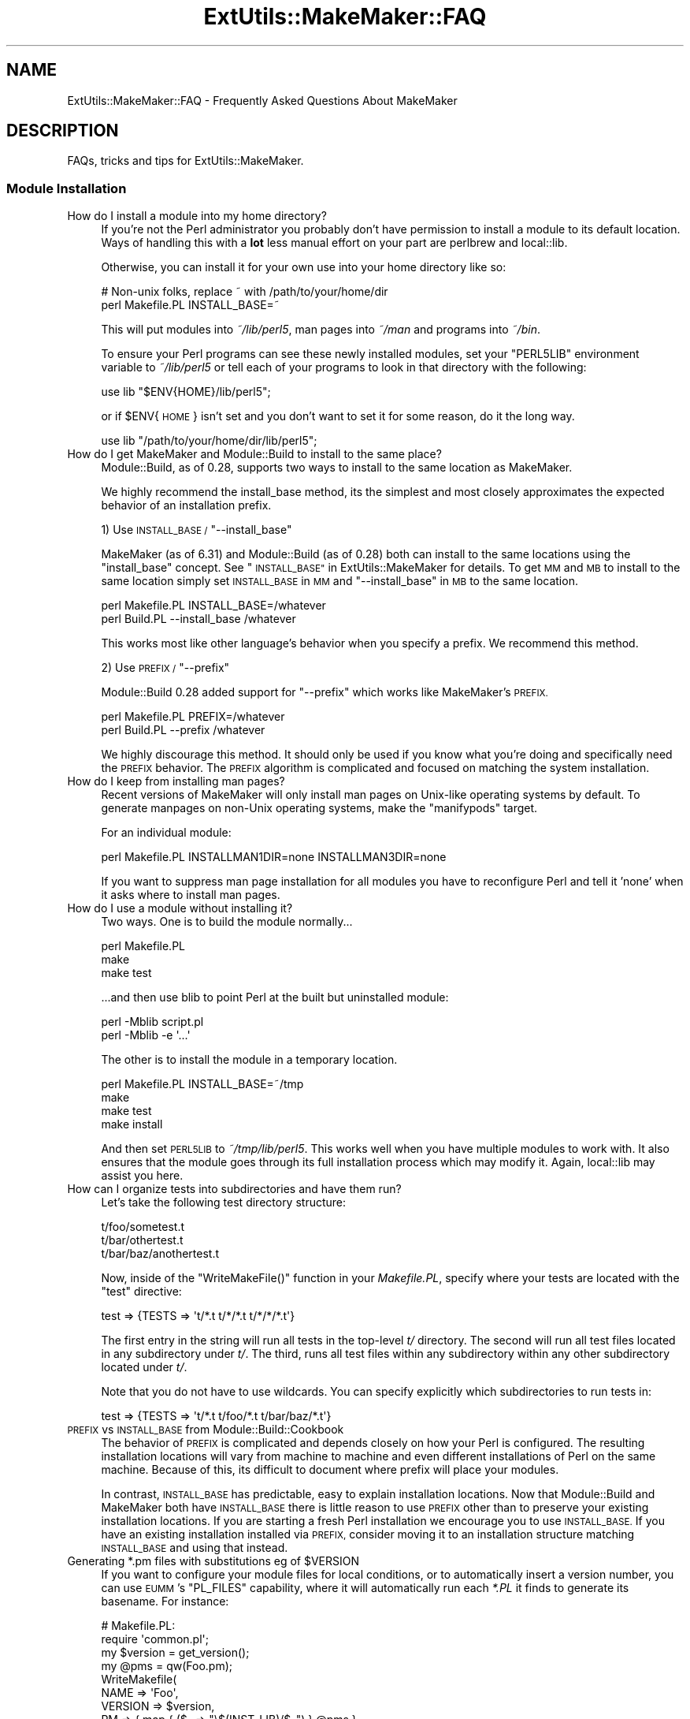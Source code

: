.\" Automatically generated by Pod::Man 2.27 (Pod::Simple 3.28)
.\"
.\" Standard preamble:
.\" ========================================================================
.de Sp \" Vertical space (when we can't use .PP)
.if t .sp .5v
.if n .sp
..
.de Vb \" Begin verbatim text
.ft CW
.nf
.ne \\$1
..
.de Ve \" End verbatim text
.ft R
.fi
..
.\" Set up some character translations and predefined strings.  \*(-- will
.\" give an unbreakable dash, \*(PI will give pi, \*(L" will give a left
.\" double quote, and \*(R" will give a right double quote.  \*(C+ will
.\" give a nicer C++.  Capital omega is used to do unbreakable dashes and
.\" therefore won't be available.  \*(C` and \*(C' expand to `' in nroff,
.\" nothing in troff, for use with C<>.
.tr \(*W-
.ds C+ C\v'-.1v'\h'-1p'\s-2+\h'-1p'+\s0\v'.1v'\h'-1p'
.ie n \{\
.    ds -- \(*W-
.    ds PI pi
.    if (\n(.H=4u)&(1m=24u) .ds -- \(*W\h'-12u'\(*W\h'-12u'-\" diablo 10 pitch
.    if (\n(.H=4u)&(1m=20u) .ds -- \(*W\h'-12u'\(*W\h'-8u'-\"  diablo 12 pitch
.    ds L" ""
.    ds R" ""
.    ds C` ""
.    ds C' ""
'br\}
.el\{\
.    ds -- \|\(em\|
.    ds PI \(*p
.    ds L" ``
.    ds R" ''
.    ds C`
.    ds C'
'br\}
.\"
.\" Escape single quotes in literal strings from groff's Unicode transform.
.ie \n(.g .ds Aq \(aq
.el       .ds Aq '
.\"
.\" If the F register is turned on, we'll generate index entries on stderr for
.\" titles (.TH), headers (.SH), subsections (.SS), items (.Ip), and index
.\" entries marked with X<> in POD.  Of course, you'll have to process the
.\" output yourself in some meaningful fashion.
.\"
.\" Avoid warning from groff about undefined register 'F'.
.de IX
..
.nr rF 0
.if \n(.g .if rF .nr rF 1
.if (\n(rF:(\n(.g==0)) \{
.    if \nF \{
.        de IX
.        tm Index:\\$1\t\\n%\t"\\$2"
..
.        if !\nF==2 \{
.            nr % 0
.            nr F 2
.        \}
.    \}
.\}
.rr rF
.\" ========================================================================
.\"
.IX Title "ExtUtils::MakeMaker::FAQ 3"
.TH ExtUtils::MakeMaker::FAQ 3 "2020-11-19" "perl v5.18.4" "User Contributed Perl Documentation"
.\" For nroff, turn off justification.  Always turn off hyphenation; it makes
.\" way too many mistakes in technical documents.
.if n .ad l
.nh
.SH "NAME"
ExtUtils::MakeMaker::FAQ \- Frequently Asked Questions About MakeMaker
.SH "DESCRIPTION"
.IX Header "DESCRIPTION"
FAQs, tricks and tips for ExtUtils::MakeMaker.
.SS "Module Installation"
.IX Subsection "Module Installation"
.IP "How do I install a module into my home directory?" 4
.IX Item "How do I install a module into my home directory?"
If you're not the Perl administrator you probably don't have
permission to install a module to its default location. Ways of handling
this with a \fBlot\fR less manual effort on your part are perlbrew
and local::lib.
.Sp
Otherwise, you can install it for your own use into your home directory
like so:
.Sp
.Vb 2
\&    # Non\-unix folks, replace ~ with /path/to/your/home/dir
\&    perl Makefile.PL INSTALL_BASE=~
.Ve
.Sp
This will put modules into \fI~/lib/perl5\fR, man pages into \fI~/man\fR and
programs into \fI~/bin\fR.
.Sp
To ensure your Perl programs can see these newly installed modules,
set your \f(CW\*(C`PERL5LIB\*(C'\fR environment variable to \fI~/lib/perl5\fR or tell
each of your programs to look in that directory with the following:
.Sp
.Vb 1
\&    use lib "$ENV{HOME}/lib/perl5";
.Ve
.Sp
or if \f(CW$ENV\fR{\s-1HOME\s0} isn't set and you don't want to set it for some
reason, do it the long way.
.Sp
.Vb 1
\&    use lib "/path/to/your/home/dir/lib/perl5";
.Ve
.IP "How do I get MakeMaker and Module::Build to install to the same place?" 4
.IX Item "How do I get MakeMaker and Module::Build to install to the same place?"
Module::Build, as of 0.28, supports two ways to install to the same
location as MakeMaker.
.Sp
We highly recommend the install_base method, its the simplest and most
closely approximates the expected behavior of an installation prefix.
.Sp
1) Use \s-1INSTALL_BASE / \s0\f(CW\*(C`\-\-install_base\*(C'\fR
.Sp
MakeMaker (as of 6.31) and Module::Build (as of 0.28) both can install
to the same locations using the \*(L"install_base\*(R" concept.  See
\&\*(L"\s-1INSTALL_BASE\*(R"\s0 in ExtUtils::MakeMaker for details.  To get \s-1MM\s0 and \s-1MB\s0 to
install to the same location simply set \s-1INSTALL_BASE\s0 in \s-1MM\s0 and
\&\f(CW\*(C`\-\-install_base\*(C'\fR in \s-1MB\s0 to the same location.
.Sp
.Vb 2
\&    perl Makefile.PL INSTALL_BASE=/whatever
\&    perl Build.PL    \-\-install_base /whatever
.Ve
.Sp
This works most like other language's behavior when you specify a
prefix.  We recommend this method.
.Sp
2) Use \s-1PREFIX / \s0\f(CW\*(C`\-\-prefix\*(C'\fR
.Sp
Module::Build 0.28 added support for \f(CW\*(C`\-\-prefix\*(C'\fR which works like
MakeMaker's \s-1PREFIX.\s0
.Sp
.Vb 2
\&    perl Makefile.PL PREFIX=/whatever
\&    perl Build.PL    \-\-prefix /whatever
.Ve
.Sp
We highly discourage this method.  It should only be used if you know
what you're doing and specifically need the \s-1PREFIX\s0 behavior.  The
\&\s-1PREFIX\s0 algorithm is complicated and focused on matching the system
installation.
.IP "How do I keep from installing man pages?" 4
.IX Item "How do I keep from installing man pages?"
Recent versions of MakeMaker will only install man pages on Unix-like
operating systems by default. To generate manpages on non-Unix operating
systems, make the \*(L"manifypods\*(R" target.
.Sp
For an individual module:
.Sp
.Vb 1
\&        perl Makefile.PL INSTALLMAN1DIR=none INSTALLMAN3DIR=none
.Ve
.Sp
If you want to suppress man page installation for all modules you have
to reconfigure Perl and tell it 'none' when it asks where to install
man pages.
.IP "How do I use a module without installing it?" 4
.IX Item "How do I use a module without installing it?"
Two ways.  One is to build the module normally...
.Sp
.Vb 3
\&        perl Makefile.PL
\&        make
\&        make test
.Ve
.Sp
\&...and then use blib to point Perl at the built but uninstalled module:
.Sp
.Vb 2
\&        perl \-Mblib script.pl
\&        perl \-Mblib \-e \*(Aq...\*(Aq
.Ve
.Sp
The other is to install the module in a temporary location.
.Sp
.Vb 4
\&        perl Makefile.PL INSTALL_BASE=~/tmp
\&        make
\&        make test
\&        make install
.Ve
.Sp
And then set \s-1PERL5LIB\s0 to \fI~/tmp/lib/perl5\fR.  This works well when you
have multiple modules to work with.  It also ensures that the module
goes through its full installation process which may modify it.
Again, local::lib may assist you here.
.IP "How can I organize tests into subdirectories and have them run?" 4
.IX Item "How can I organize tests into subdirectories and have them run?"
Let's take the following test directory structure:
.Sp
.Vb 3
\&    t/foo/sometest.t
\&    t/bar/othertest.t
\&    t/bar/baz/anothertest.t
.Ve
.Sp
Now, inside of the \f(CW\*(C`WriteMakeFile()\*(C'\fR function in your \fIMakefile.PL\fR, specify
where your tests are located with the \f(CW\*(C`test\*(C'\fR directive:
.Sp
.Vb 1
\&    test => {TESTS => \*(Aqt/*.t t/*/*.t t/*/*/*.t\*(Aq}
.Ve
.Sp
The first entry in the string will run all tests in the top-level \fIt/\fR 
directory. The second will run all test files located in any subdirectory under
\&\fIt/\fR. The third, runs all test files within any subdirectory within any other
subdirectory located under \fIt/\fR.
.Sp
Note that you do not have to use wildcards. You can specify explicitly which
subdirectories to run tests in:
.Sp
.Vb 1
\&    test => {TESTS => \*(Aqt/*.t t/foo/*.t t/bar/baz/*.t\*(Aq}
.Ve
.IP "\s-1PREFIX\s0 vs \s-1INSTALL_BASE\s0 from Module::Build::Cookbook" 4
.IX Item "PREFIX vs INSTALL_BASE from Module::Build::Cookbook"
The behavior of \s-1PREFIX\s0 is complicated and depends closely on how your
Perl is configured. The resulting installation locations will vary
from machine to machine and even different installations of Perl on the
same machine.  Because of this, its difficult to document where prefix
will place your modules.
.Sp
In contrast, \s-1INSTALL_BASE\s0 has predictable, easy to explain installation
locations.  Now that Module::Build and MakeMaker both have \s-1INSTALL_BASE\s0
there is little reason to use \s-1PREFIX\s0 other than to preserve your existing
installation locations. If you are starting a fresh Perl installation we
encourage you to use \s-1INSTALL_BASE.\s0 If you have an existing installation
installed via \s-1PREFIX,\s0 consider moving it to an installation structure
matching \s-1INSTALL_BASE\s0 and using that instead.
.ie n .IP "Generating *.pm files with substitutions eg of $VERSION" 4
.el .IP "Generating *.pm files with substitutions eg of \f(CW$VERSION\fR" 4
.IX Item "Generating *.pm files with substitutions eg of $VERSION"
If you want to configure your module files for local conditions, or to
automatically insert a version number, you can use \s-1EUMM\s0's \f(CW\*(C`PL_FILES\*(C'\fR
capability, where it will automatically run each \fI*.PL\fR it finds to
generate its basename. For instance:
.Sp
.Vb 10
\&    # Makefile.PL:
\&    require \*(Aqcommon.pl\*(Aq;
\&    my $version = get_version();
\&    my @pms = qw(Foo.pm);
\&    WriteMakefile(
\&      NAME => \*(AqFoo\*(Aq,
\&      VERSION => $version,
\&      PM => { map { ($_ => "\e$(INST_LIB)/$_") } @pms },
\&      clean => { FILES => join \*(Aq \*(Aq, @pms },
\&    );
\&
\&    # common.pl:
\&    sub get_version { \*(Aq0.04\*(Aq }
\&    sub process { my $v = get_version(); s/_\|_VERSION_\|_/$v/g; }
\&    1;
\&
\&    # Foo.pm.PL:
\&    require \*(Aqcommon.pl\*(Aq;
\&    $_ = join \*(Aq\*(Aq, <DATA>;
\&    process();
\&    my $file = shift;
\&    open my $fh, \*(Aq>\*(Aq, $file or die "$file: $!";
\&    print $fh $_;
\&    _\|_DATA_\|_
\&    package Foo;
\&    our $VERSION = \*(Aq_\|_VERSION_\|_\*(Aq;
\&    1;
.Ve
.Sp
You may notice that \f(CW\*(C`PL_FILES\*(C'\fR is not specified above, since the default
of mapping each .PL file to its basename works well.
.Sp
If the generated module were architecture-specific, you could replace
\&\f(CW\*(C`$(INST_LIB)\*(C'\fR above with \f(CW\*(C`$(INST_ARCHLIB)\*(C'\fR, although if you locate
modules under \fIlib\fR, that would involve ensuring any \f(CW\*(C`lib/\*(C'\fR in front
of the module location were removed.
.SS "Common errors and problems"
.IX Subsection "Common errors and problems"
.ie n .IP """No rule to make target `/usr/lib/perl5/CORE/config.h', needed by `Makefile'""" 4
.el .IP "``No rule to make target `/usr/lib/perl5/CORE/config.h', needed by `Makefile'''" 4
.IX Item "No rule to make target `/usr/lib/perl5/CORE/config.h', needed by `Makefile'"
Just what it says, you're missing that file.  MakeMaker uses it to
determine if perl has been rebuilt since the Makefile was made.  It's
a bit of a bug that it halts installation.
.Sp
Some operating systems don't ship the \s-1CORE\s0 directory with their base
perl install.  To solve the problem, you likely need to install a perl
development package such as perl-devel (CentOS, Fedora and other
Redhat systems) or perl (Ubuntu and other Debian systems).
.SS "Philosophy and History"
.IX Subsection "Philosophy and History"
.IP "Why not just use <insert other build config tool here>?" 4
.IX Item "Why not just use <insert other build config tool here>?"
Why did MakeMaker reinvent the build configuration wheel?  Why not
just use autoconf or automake or ppm or Ant or ...
.Sp
There are many reasons, but the major one is cross-platform
compatibility.
.Sp
Perl is one of the most ported pieces of software ever.  It works on
operating systems I've never even heard of (see perlport for details).
It needs a build tool that can work on all those platforms and with
any wacky C compilers and linkers they might have.
.Sp
No such build tool exists.  Even make itself has wildly different
dialects.  So we have to build our own.
.IP "What is Module::Build and how does it relate to MakeMaker?" 4
.IX Item "What is Module::Build and how does it relate to MakeMaker?"
Module::Build is a project by Ken Williams to supplant MakeMaker.
Its primary advantages are:
.RS 4
.IP "\(bu" 8
pure perl.  no make, no shell commands
.IP "\(bu" 8
easier to customize
.IP "\(bu" 8
cleaner internals
.IP "\(bu" 8
less cruft
.RE
.RS 4
.Sp
Module::Build was long the official heir apparent to MakeMaker.  The
rate of both its development and adoption has slowed in recent years,
though, and it is unclear what the future holds for it.  That said,
Module::Build set the stage for \fIsomething\fR to become the heir to
MakeMaker.  MakeMaker's maintainers have long said that it is a dead
end and should be kept functioning, while being cautious about extending
with new features.
.RE
.SS "Module Writing"
.IX Subsection "Module Writing"
.ie n .IP "How do I keep my $VERSION up to date without resetting it manually?" 4
.el .IP "How do I keep my \f(CW$VERSION\fR up to date without resetting it manually?" 4
.IX Item "How do I keep my $VERSION up to date without resetting it manually?"
Often you want to manually set the \f(CW$VERSION\fR in the main module
distribution because this is the version that everybody sees on \s-1CPAN\s0
and maybe you want to customize it a bit.  But for all the other
modules in your dist, \f(CW$VERSION\fR is really just bookkeeping and all that's
important is it goes up every time the module is changed.  Doing this
by hand is a pain and you often forget.
.Sp
Probably the easiest way to do this is using \fIperl-reversion\fR in
Perl::Version:
.Sp
.Vb 1
\&  perl\-reversion \-bump
.Ve
.Sp
If your version control system supports revision numbers (git doesn't
easily), the simplest way to do it automatically is to use its revision
number (you are using version control, right?).
.Sp
In \s-1CVS, RCS\s0 and \s-1SVN\s0 you use \f(CW$Revision\fR$ (see the documentation of your
version control system for details).  Every time the file is checked
in the \f(CW$Revision\fR$ will be updated, updating your \f(CW$VERSION\fR.
.Sp
\&\s-1SVN\s0 uses a simple integer for \f(CW$Revision\fR$ so you can adapt it for your
\&\f(CW$VERSION\fR like so:
.Sp
.Vb 1
\&    ($VERSION) = q$Revision$ =~ /(\ed+)/;
.Ve
.Sp
In \s-1CVS\s0 and \s-1RCS\s0 version 1.9 is followed by 1.10.  Since \s-1CPAN\s0 compares
version numbers numerically we use a \fIsprintf()\fR to convert 1.9 to 1.009
and 1.10 to 1.010 which compare properly.
.Sp
.Vb 1
\&    $VERSION = sprintf "%d.%03d", q$Revision$ =~ /(\ed+)\e.(\ed+)/g;
.Ve
.Sp
If branches are involved (ie. \f(CW$Revision:\fR 1.5.3.4$) it's a little more
complicated.
.Sp
.Vb 2
\&    # must be all on one line or MakeMaker will get confused.
\&    $VERSION = do { my @r = (q$Revision$ =~ /\ed+/g); sprintf "%d."."%03d" x $#r, @r };
.Ve
.Sp
In \s-1SVN,\s0 \f(CW$Revision\fR$ should be the same for every file in the project so
they would all have the same \f(CW$VERSION\fR.  \s-1CVS\s0 and \s-1RCS\s0 have a different
\&\f(CW$Revision\fR$ per file so each file will have a different \f(CW$VERSION\fR.
Distributed version control systems, such as \s-1SVK,\s0 may have a different
\&\f(CW$Revision\fR$ based on who checks out the file, leading to a different \f(CW$VERSION\fR
on each machine!  Finally, some distributed version control systems, such
as darcs, have no concept of revision number at all.
.IP "What's this \fI\s-1META\s0.yml\fR thing and how did it get in my \fI\s-1MANIFEST\s0\fR?!" 4
.IX Item "What's this META.yml thing and how did it get in my MANIFEST?!"
\&\fI\s-1META\s0.yml\fR is a module meta-data file pioneered by Module::Build and
automatically generated as part of the 'distdir' target (and thus
\&'dist').  See \*(L"Module Meta-Data\*(R" in ExtUtils::MakeMaker.
.Sp
To shut off its generation, pass the \f(CW\*(C`NO_META\*(C'\fR flag to \f(CW\*(C`WriteMakefile()\*(C'\fR.
.IP "How do I delete everything not in my \fI\s-1MANIFEST\s0\fR?" 4
.IX Item "How do I delete everything not in my MANIFEST?"
Some folks are surprised that \f(CW\*(C`make distclean\*(C'\fR does not delete
everything not listed in their \s-1MANIFEST \s0(thus making a clean
distribution) but only tells them what they need to delete.  This is
done because it is considered too dangerous.  While developing your
module you might write a new file, not add it to the \s-1MANIFEST,\s0 then
run a \f(CW\*(C`distclean\*(C'\fR and be sad because your new work was deleted.
.Sp
If you really want to do this, you can use
\&\f(CW\*(C`ExtUtils::Manifest::manifind()\*(C'\fR to read the \s-1MANIFEST\s0 and File::Find
to delete the files.  But you have to be careful.  Here's a script to
do that.  Use at your own risk.  Have fun blowing holes in your foot.
.Sp
.Vb 1
\&    #!/usr/bin/perl \-w
\&
\&    use strict;
\&
\&    use File::Spec;
\&    use File::Find;
\&    use ExtUtils::Manifest qw(maniread);
\&
\&    my %manifest = map  {( $_ => 1 )}
\&                   grep { File::Spec\->canonpath($_) }
\&                        keys %{ maniread() };
\&
\&    if( !keys %manifest ) {
\&        print "No files found in MANIFEST.  Stopping.\en";
\&        exit;
\&    }
\&
\&    find({
\&          wanted   => sub {
\&              my $path = File::Spec\->canonpath($_);
\&
\&              return unless \-f $path;
\&              return if exists $manifest{ $path };
\&
\&              print "unlink $path\en";
\&              unlink $path;
\&          },
\&          no_chdir => 1
\&         },
\&         "."
\&    );
.Ve
.IP "Which tar should I use on Windows?" 4
.IX Item "Which tar should I use on Windows?"
We recommend ptar from Archive::Tar not older than 1.66 with '\-C' option.
.IP "Which zip should I use on Windows for '[ndg]make zipdist'?" 4
.IX Item "Which zip should I use on Windows for '[ndg]make zipdist'?"
We recommend InfoZIP: <http://www.info\-zip.org/Zip.html>
.SS "\s-1XS\s0"
.IX Subsection "XS"
.ie n .IP "How do I prevent ""object version X.XX does not match bootstrap parameter Y.YY"" errors?" 4
.el .IP "How do I prevent ``object version X.XX does not match bootstrap parameter Y.YY'' errors?" 4
.IX Item "How do I prevent object version X.XX does not match bootstrap parameter Y.YY errors?"
\&\s-1XS\s0 code is very sensitive to the module version number and will
complain if the version number in your Perl module doesn't match.  If
you change your module's version # without rerunning Makefile.PL the old
version number will remain in the Makefile, causing the \s-1XS\s0 code to be built
with the wrong number.
.Sp
To avoid this, you can force the Makefile to be rebuilt whenever you
change the module containing the version number by adding this to your
\&\fIWriteMakefile()\fR arguments.
.Sp
.Vb 1
\&    depend => { \*(Aq$(FIRST_MAKEFILE)\*(Aq => \*(Aq$(VERSION_FROM)\*(Aq }
.Ve
.IP "How do I make two or more \s-1XS\s0 files coexist in the same directory?" 4
.IX Item "How do I make two or more XS files coexist in the same directory?"
Sometimes you need to have two and more \s-1XS\s0 files in the same package.
There are three ways: \f(CW\*(C`XSMULTI\*(C'\fR, separate directories, and bootstrapping
one \s-1XS\s0 from another.
.RS 4
.IP "\s-1XSMULTI\s0" 8
.IX Item "XSMULTI"
Structure your modules so they are all located under \fIlib\fR, such that
\&\f(CW\*(C`Foo::Bar\*(C'\fR is in \fIlib/Foo/Bar.pm\fR and \fIlib/Foo/Bar.xs\fR, etc. Have your
top-level \f(CW\*(C`WriteMakefile\*(C'\fR set the variable \f(CW\*(C`XSMULTI\*(C'\fR to a true value.
.Sp
Er, that's it.
.IP "Separate directories" 8
.IX Item "Separate directories"
Put each \s-1XS\s0 files into separate directories, each with their own
\&\fIMakefile.PL\fR. Make sure each of those \fIMakefile.PL\fRs has the correct
\&\f(CW\*(C`CFLAGS\*(C'\fR, \f(CW\*(C`INC\*(C'\fR, \f(CW\*(C`LIBS\*(C'\fR etc. You will need to make sure the top-level
\&\fIMakefile.PL\fR refers to each of these using \f(CW\*(C`DIR\*(C'\fR.
.IP "Bootstrapping" 8
.IX Item "Bootstrapping"
Let's assume that we have a package \f(CW\*(C`Cool::Foo\*(C'\fR, which includes
\&\f(CW\*(C`Cool::Foo\*(C'\fR and \f(CW\*(C`Cool::Bar\*(C'\fR modules each having a separate \s-1XS\s0
file. First we use the following \fIMakefile.PL\fR:
.Sp
.Vb 1
\&  use ExtUtils::MakeMaker;
\&
\&  WriteMakefile(
\&      NAME              => \*(AqCool::Foo\*(Aq,
\&      VERSION_FROM      => \*(AqFoo.pm\*(Aq,
\&      OBJECT              => q/$(O_FILES)/,
\&      # ... other attrs ...
\&  );
.Ve
.Sp
Notice the \f(CW\*(C`OBJECT\*(C'\fR attribute. MakeMaker generates the following
variables in \fIMakefile\fR:
.Sp
.Vb 7
\&  # Handy lists of source code files:
\&  XS_FILES= Bar.xs \e
\&        Foo.xs
\&  C_FILES = Bar.c \e
\&        Foo.c
\&  O_FILES = Bar.o \e
\&        Foo.o
.Ve
.Sp
Therefore we can use the \f(CW\*(C`O_FILES\*(C'\fR variable to tell MakeMaker to use
these objects into the shared library.
.Sp
That's pretty much it. Now write \fIFoo.pm\fR and \fIFoo.xs\fR, \fIBar.pm\fR
and \fIBar.xs\fR, where \fIFoo.pm\fR bootstraps the shared library and
\&\fIBar.pm\fR simply loading \fIFoo.pm\fR.
.Sp
The only issue left is to how to bootstrap \fIBar.xs\fR. This is done
from \fIFoo.xs\fR:
.Sp
.Vb 1
\&  MODULE = Cool::Foo PACKAGE = Cool::Foo
\&
\&  BOOT:
\&  # boot the second XS file
\&  boot_Cool_\|_Bar(aTHX_ cv);
.Ve
.Sp
If you have more than two files, this is the place where you should
boot extra \s-1XS\s0 files from.
.Sp
The following four files sum up all the details discussed so far.
.Sp
.Vb 3
\&  Foo.pm:
\&  \-\-\-\-\-\-\-
\&  package Cool::Foo;
\&
\&  require DynaLoader;
\&
\&  our @ISA = qw(DynaLoader);
\&  our $VERSION = \*(Aq0.01\*(Aq;
\&  bootstrap Cool::Foo $VERSION;
\&
\&  1;
\&
\&  Bar.pm:
\&  \-\-\-\-\-\-\-
\&  package Cool::Bar;
\&
\&  use Cool::Foo; # bootstraps Bar.xs
\&
\&  1;
\&
\&  Foo.xs:
\&  \-\-\-\-\-\-\-
\&  #include "EXTERN.h"
\&  #include "perl.h"
\&  #include "XSUB.h"
\&
\&  MODULE = Cool::Foo  PACKAGE = Cool::Foo
\&
\&  BOOT:
\&  # boot the second XS file
\&  boot_Cool_\|_Bar(aTHX_ cv);
\&
\&  MODULE = Cool::Foo  PACKAGE = Cool::Foo  PREFIX = cool_foo_
\&
\&  void
\&  cool_foo_perl_rules()
\&
\&      CODE:
\&      fprintf(stderr, "Cool::Foo says: Perl Rules\en");
\&
\&  Bar.xs:
\&  \-\-\-\-\-\-\-
\&  #include "EXTERN.h"
\&  #include "perl.h"
\&  #include "XSUB.h"
\&
\&  MODULE = Cool::Bar  PACKAGE = Cool::Bar PREFIX = cool_bar_
\&
\&  void
\&  cool_bar_perl_rules()
\&
\&      CODE:
\&      fprintf(stderr, "Cool::Bar says: Perl Rules\en");
.Ve
.Sp
And of course a very basic test:
.Sp
.Vb 9
\&  t/cool.t:
\&  \-\-\-\-\-\-\-\-
\&  use Test;
\&  BEGIN { plan tests => 1 };
\&  use Cool::Foo;
\&  use Cool::Bar;
\&  Cool::Foo::perl_rules();
\&  Cool::Bar::perl_rules();
\&  ok 1;
.Ve
.Sp
This tip has been brought to you by Nick Ing-Simmons and Stas Bekman.
.Sp
An alternative way to achieve this can be seen in Gtk2::CodeGen
and Glib::CodeGen.
.RE
.RS 4
.RE
.SH "DESIGN"
.IX Header "DESIGN"
.SS "MakeMaker object hierarchy (simplified)"
.IX Subsection "MakeMaker object hierarchy (simplified)"
What most people need to know (superclasses on top.)
.PP
.Vb 9
\&        ExtUtils::MM_Any
\&                |
\&        ExtUtils::MM_Unix
\&                |
\&        ExtUtils::MM_{Current OS}
\&                |
\&        ExtUtils::MakeMaker
\&                |
\&               MY
.Ve
.PP
The object actually used is of the class \s-1MY\s0 which allows you to
override bits of MakeMaker inside your Makefile.PL by declaring
\&\fIMY::foo()\fR methods.
.SS "MakeMaker object hierarchy (real)"
.IX Subsection "MakeMaker object hierarchy (real)"
Here's how it really works:
.PP
.Vb 10
\&                                    ExtUtils::MM_Any
\&                                            |
\&                                    ExtUtils::MM_Unix
\&                                            |
\&    ExtUtils::Liblist::Kid          ExtUtils::MM_{Current OS} (if necessary)
\&          |                                          |
\&    ExtUtils::Liblist     ExtUtils::MakeMaker        |
\&                    |     |                          |   
\&                    |     |   |\-\-\-\-\-\-\-\-\-\-\-\-\-\-\-\-\-\-\-\-\-\-\-
\&                   ExtUtils::MM
\&                   |          |
\&        ExtUtils::MY         MM (created by ExtUtils::MM)
\&        |                                   |
\&        MY (created by ExtUtils::MY)        |
\&                    .                       |
\&                 (mixin)                    |
\&                    .                       |
\&               PACK### (created each call to ExtUtils::MakeMaker\->new)
.Ve
.PP
\&\s-1NOTE:\s0 Yes, this is a mess.  See
<http://archive.develooper.com/makemaker@perl.org/msg00134.html>
for some history.
.PP
\&\s-1NOTE:\s0 When ExtUtils::MM is loaded it chooses a superclass for \s-1MM\s0 from
amongst the ExtUtils::MM_* modules based on the current operating
system.
.PP
\&\s-1NOTE:\s0 ExtUtils::MM_{Current \s-1OS\s0} represents one of the ExtUtils::MM_*
modules except ExtUtils::MM_Any chosen based on your operating system.
.PP
\&\s-1NOTE:\s0 The main object used by MakeMaker is a PACK### object, *not*
ExtUtils::MakeMaker.  It is, effectively, a subclass of \s-1MY\s0,
ExtUtils::MakeMaker, ExtUtils::Liblist and ExtUtils::MM_{Current \s-1OS\s0}
.PP
\&\s-1NOTE:\s0 The methods in \s-1MY\s0 are simply copied into PACK### rather
than \s-1MY\s0 being a superclass of PACK###.  I don't remember the rationale.
.PP
\&\s-1NOTE: \s0ExtUtils::Liblist should be removed from the inheritance hiearchy
and simply be called as functions.
.PP
\&\s-1NOTE:\s0 Modules like File::Spec and Exporter have been omitted for clarity.
.SS "The MM_* hierarchy"
.IX Subsection "The MM_* hierarchy"
.Vb 9
\&                                MM_Win95   MM_NW5
\&                                     \e      /
\& MM_BeOS  MM_Cygwin  MM_OS2  MM_VMS  MM_Win32  MM_DOS  MM_UWIN
\&       \e        |      |         |        /      /      /
\&        \-\-\-\-\-\-\-\-\-\-\-\-\-\-\-\-\-\-\-\-\-\-\-\-\-\-\-\-\-\-\-\-\-\-\-\-\-\-\-\-\-\-\-\-\-\-\-\-
\&                           |       |
\&                        MM_Unix    |
\&                              |    |
\&                              MM_Any
.Ve
.PP
\&\s-1NOTE:\s0 Each direct MM_Unix subclass is also an
MM_Any subclass.  This
is a temporary hack because MM_Unix overrides some MM_Any methods with
Unix specific code.  It allows the non-Unix modules to see the
original MM_Any implementations.
.PP
\&\s-1NOTE:\s0 Modules like File::Spec and Exporter have been omitted for clarity.
.SH "PATCHING"
.IX Header "PATCHING"
If you have a question you'd like to see added to the \s-1FAQ \s0(whether or
not you have the answer) please either:
.IP "\(bu" 2
make a pull request on the MakeMaker github repository
.IP "\(bu" 2
raise a issue on the MakeMaker github repository
.IP "\(bu" 2
file an \s-1RT\s0 ticket
.IP "\(bu" 2
email makemaker@perl.org
.SH "AUTHOR"
.IX Header "AUTHOR"
The denizens of makemaker@perl.org.
.SH "SEE ALSO"
.IX Header "SEE ALSO"
ExtUtils::MakeMaker
